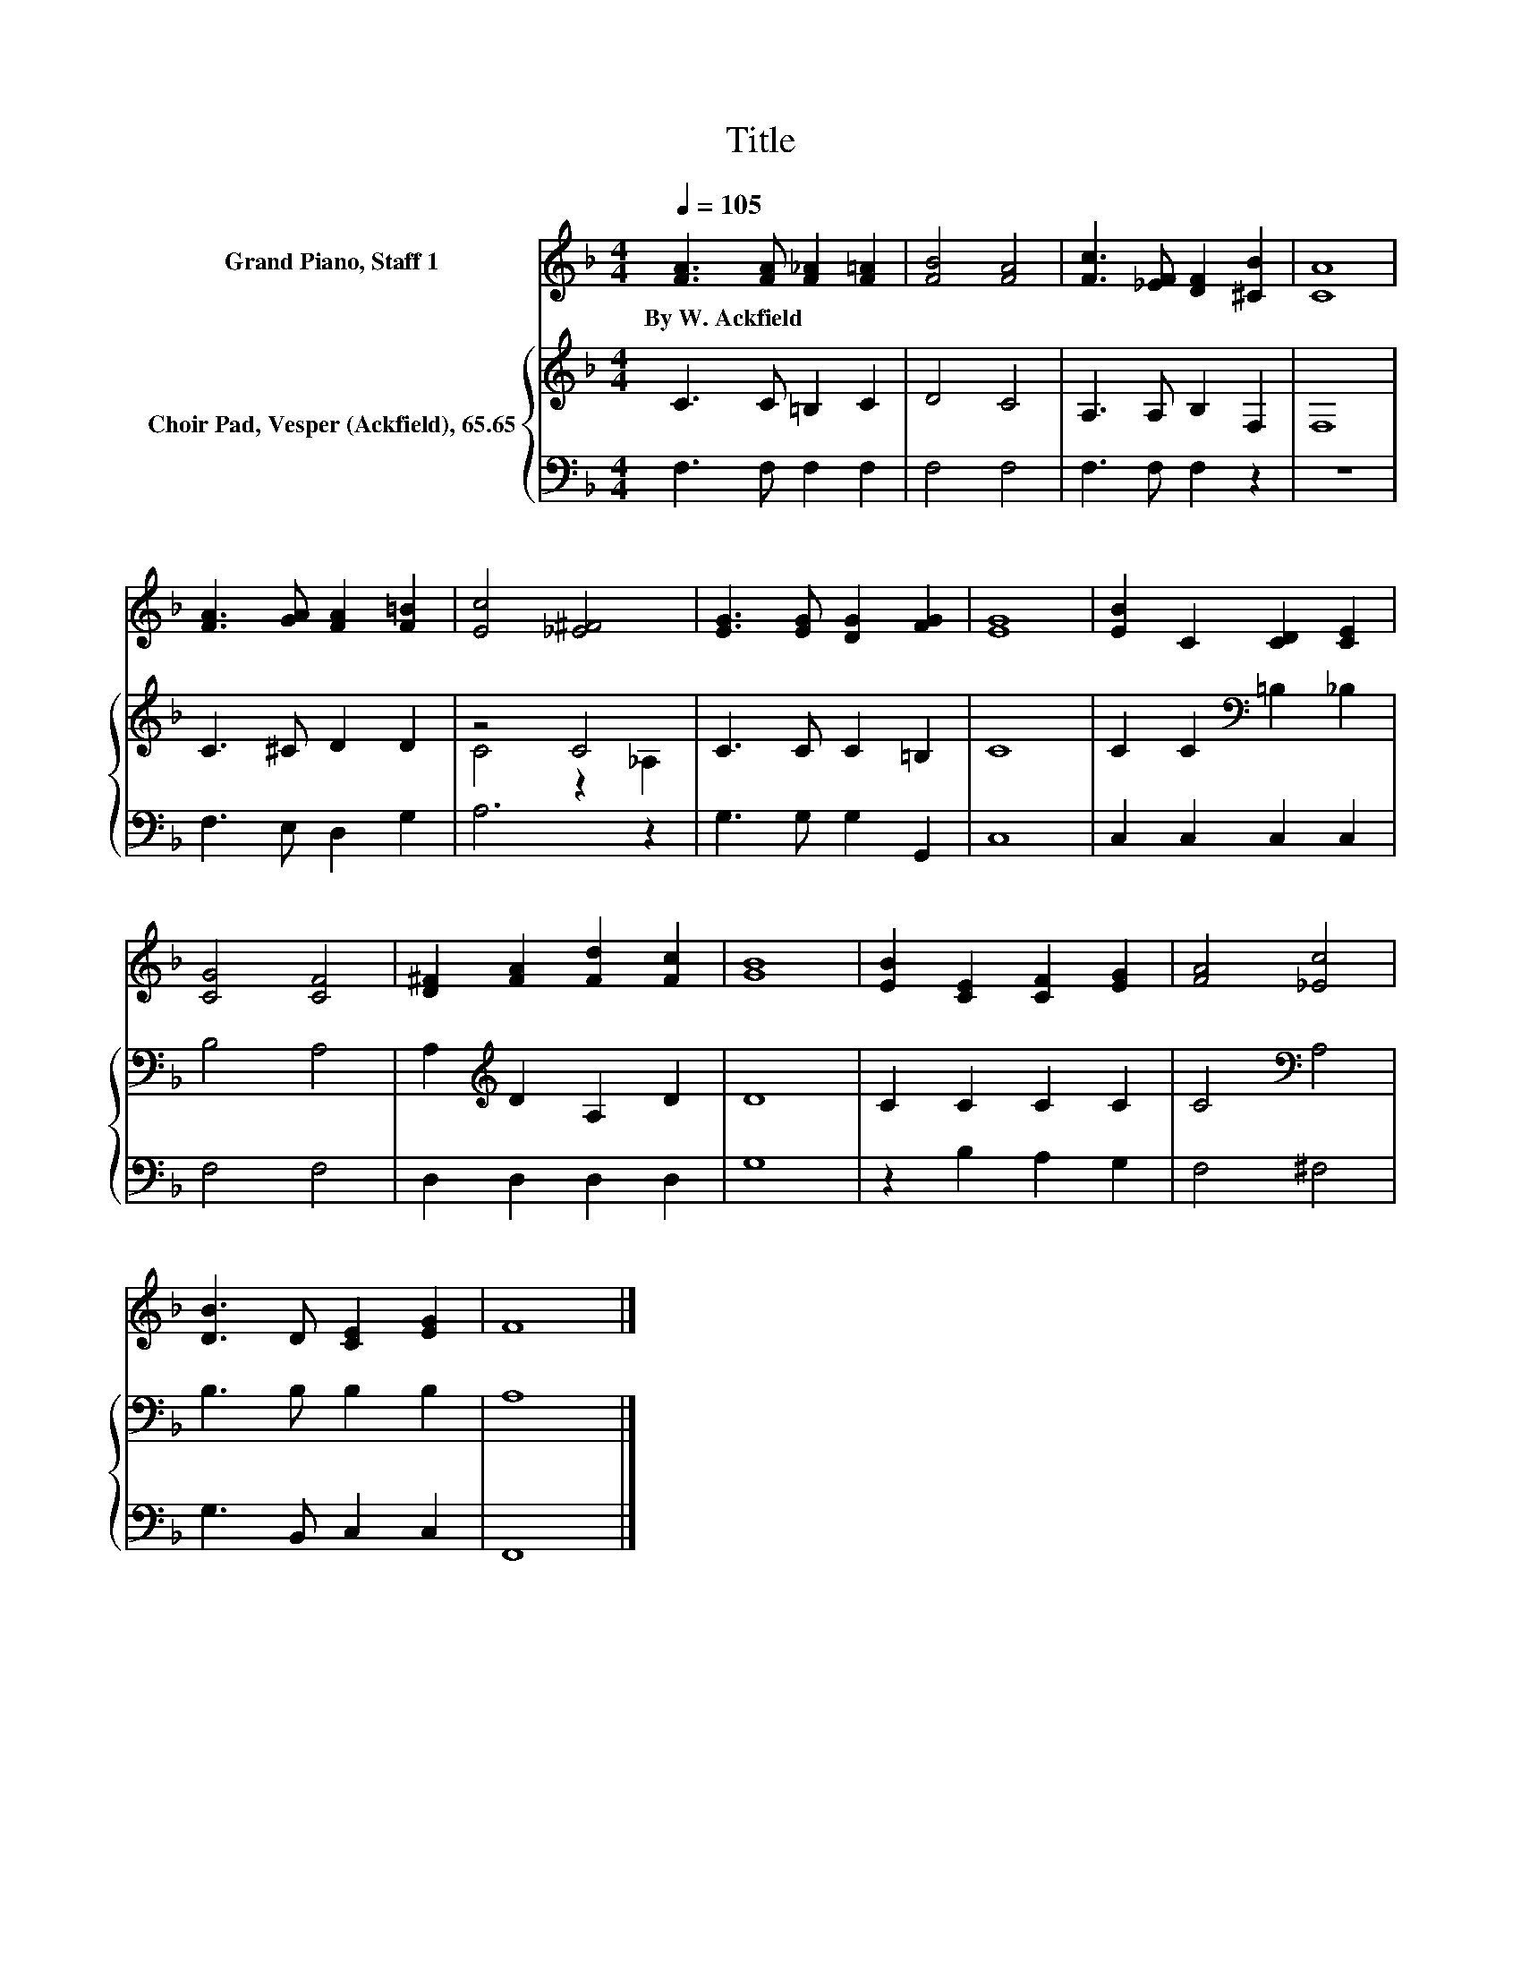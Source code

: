 X:1
T:Title
%%score 1 { ( 2 4 ) | 3 }
L:1/8
Q:1/4=105
M:4/4
K:F
V:1 treble nm="Grand Piano, Staff 1"
V:2 treble nm="Choir Pad, Vesper (Ackfield), 65.65"
V:4 treble 
V:3 bass 
V:1
 [FA]3 [FA] [F_A]2 [F=A]2 | [FB]4 [FA]4 | [Fc]3 [_EF] [DF]2 [^CB]2 | [CA]8 | %4
w: By~W.~Ackfield * * *||||
 [FA]3 [GA] [FA]2 [F=B]2 | [Ec]4 [_E^F]4 | [EG]3 [EG] [DG]2 [FG]2 | [EG]8 | [EB]2 C2 [CD]2 [CE]2 | %9
w: |||||
 [CG]4 [CF]4 | [D^F]2 [FA]2 [Fd]2 [Fc]2 | [GB]8 | [EB]2 [CE]2 [CF]2 [EG]2 | [FA]4 [_Ec]4 | %14
w: |||||
 [DB]3 D [CE]2 [EG]2 | F8 |] %16
w: ||
V:2
 C3 C =B,2 C2 | D4 C4 | A,3 A, B,2 F,2 | F,8 | C3 ^C D2 D2 | z4 C4 | C3 C C2 =B,2 | C8 | %8
 C2 C2[K:bass] =B,2 _B,2 | B,4 A,4 | A,2[K:treble] D2 A,2 D2 | D8 | C2 C2 C2 C2 | C4[K:bass] A,4 | %14
 B,3 B, B,2 B,2 | A,8 |] %16
V:3
 F,3 F, F,2 F,2 | F,4 F,4 | F,3 F, F,2 z2 | z8 | F,3 E, D,2 G,2 | A,6 z2 | G,3 G, G,2 G,,2 | C,8 | %8
 C,2 C,2 C,2 C,2 | F,4 F,4 | D,2 D,2 D,2 D,2 | G,8 | z2 B,2 A,2 G,2 | F,4 ^F,4 | G,3 B,, C,2 C,2 | %15
 F,,8 |] %16
V:4
 x8 | x8 | x8 | x8 | x8 | C4 z2 _A,2 | x8 | x8 | x4[K:bass] x4 | x8 | x2[K:treble] x6 | x8 | x8 | %13
 x4[K:bass] x4 | x8 | x8 |] %16

